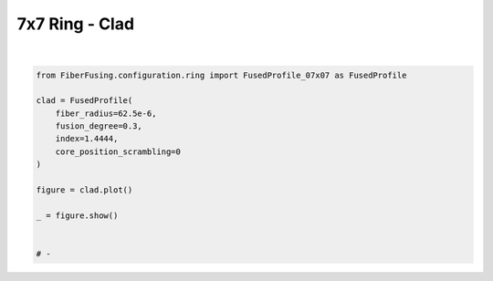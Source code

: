 
.. DO NOT EDIT.
.. THIS FILE WAS AUTOMATICALLY GENERATED BY SPHINX-GALLERY.
.. TO MAKE CHANGES, EDIT THE SOURCE PYTHON FILE:
.. "gallery/clad/plot_clad_05.py"
.. LINE NUMBERS ARE GIVEN BELOW.

.. only:: html

    .. note::
        :class: sphx-glr-download-link-note

        :ref:`Go to the end <sphx_glr_download_gallery_clad_plot_clad_05.py>`
        to download the full example code

.. rst-class:: sphx-glr-example-title

.. _sphx_glr_gallery_clad_plot_clad_05.py:


7x7 Ring - Clad
===============

.. GENERATED FROM PYTHON SOURCE LINES 5-21



.. image-sg:: /gallery/clad/images/sphx_glr_plot_clad_05_001.png
   :alt: plot clad 05
   :srcset: /gallery/clad/images/sphx_glr_plot_clad_05_001.png
   :class: sphx-glr-single-img


.. rst-class:: sphx-glr-script-out

 .. code-block:: none

    /Library/Frameworks/Python.framework/Versions/3.11/lib/python3.11/site-packages/shapely/set_operations.py:77: RuntimeWarning: divide by zero encountered in difference
      return lib.difference(a, b, **kwargs)
    /Library/Frameworks/Python.framework/Versions/3.11/lib/python3.11/site-packages/shapely/set_operations.py:77: RuntimeWarning: invalid value encountered in difference
      return lib.difference(a, b, **kwargs)






|

.. code-block:: python3


    from FiberFusing.configuration.ring import FusedProfile_07x07 as FusedProfile

    clad = FusedProfile(
        fiber_radius=62.5e-6,
        fusion_degree=0.3,
        index=1.4444,
        core_position_scrambling=0
    )

    figure = clad.plot()

    _ = figure.show()


    # -


.. rst-class:: sphx-glr-timing

   **Total running time of the script:** (0 minutes 3.808 seconds)


.. _sphx_glr_download_gallery_clad_plot_clad_05.py:

.. only:: html

  .. container:: sphx-glr-footer sphx-glr-footer-example




    .. container:: sphx-glr-download sphx-glr-download-python

      :download:`Download Python source code: plot_clad_05.py <plot_clad_05.py>`

    .. container:: sphx-glr-download sphx-glr-download-jupyter

      :download:`Download Jupyter notebook: plot_clad_05.ipynb <plot_clad_05.ipynb>`


.. only:: html

 .. rst-class:: sphx-glr-signature

    `Gallery generated by Sphinx-Gallery <https://sphinx-gallery.github.io>`_
